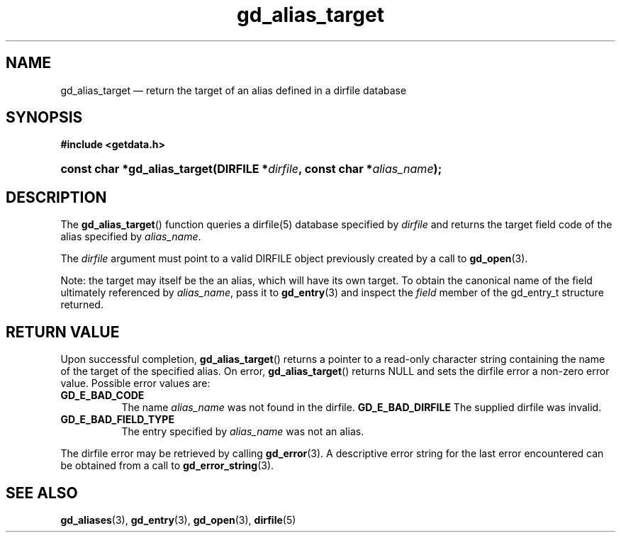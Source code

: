 .\" gd_alias_target.3.  The gd_alias_target man page.
.\"
.\" Copyright (C) 2012 D. V. Wiebe
.\"
.\""""""""""""""""""""""""""""""""""""""""""""""""""""""""""""""""""""""""
.\"
.\" This file is part of the GetData project.
.\"
.\" Permission is granted to copy, distribute and/or modify this document
.\" under the terms of the GNU Free Documentation License, Version 1.2 or
.\" any later version published by the Free Software Foundation; with no
.\" Invariant Sections, with no Front-Cover Texts, and with no Back-Cover
.\" Texts.  A copy of the license is included in the `COPYING.DOC' file
.\" as part of this distribution.
.\"
.TH gd_alias_target 3 "1 January 2012" "Version 0.8.0" "GETDATA"
.SH NAME
gd_alias_target \(em return the target of an alias defined in a dirfile database
.SH SYNOPSIS
.B #include <getdata.h>
.HP
.nh
.ad l
.BI "const char *gd_alias_target(DIRFILE *" dirfile ,
.BI "const char *" alias_name );
.hy
.ad n
.SH DESCRIPTION
The
.BR gd_alias_target ()
function queries a dirfile(5) database specified by
.I dirfile
and returns the target field code of the alias specified by
.IR alias_name .

The
.I dirfile
argument must point to a valid DIRFILE object previously created by a call to
.BR gd_open (3).

Note: the target may itself be the an alias, which will have its own target.  To
obtain the canonical name of the field ultimately referenced by
.IR alias_name ,
pass it to
.BR gd_entry (3)
and inspect the
.I field
member of the gd_entry_t structure returned.

.SH RETURN VALUE
Upon successful completion,
.BR gd_alias_target ()
returns a pointer to a read-only character string containing the name of the
target of the specified alias.  On error,
.BR gd_alias_target ()
returns NULL and sets the dirfile error a non-zero error value.  Possible error
values are:
.TP 8
.B GD_E_BAD_CODE
The name
.I alias_name
was not found in the dirfile.
.B GD_E_BAD_DIRFILE
The supplied dirfile was invalid.
.TP
.B GD_E_BAD_FIELD_TYPE
The entry specified by
.I alias_name
was not an alias.
.PP
The dirfile error may be retrieved by calling
.BR gd_error (3).
A descriptive error string for the last error encountered can be obtained from
a call to
.BR gd_error_string (3).

.SH SEE ALSO
.BR gd_aliases (3),
.BR gd_entry (3),
.BR gd_open (3),
.BR dirfile (5)
